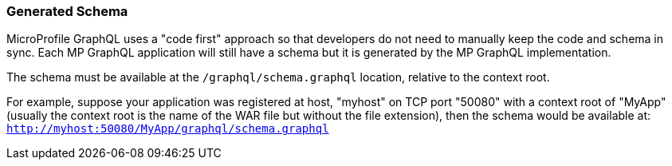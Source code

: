//
// Copyright (c) 2020 Contributors to the Eclipse Foundation
//
// Licensed under the Apache License, Version 2.0 (the "License");
// you may not use this file except in compliance with the License.
// You may obtain a copy of the License at
//
//     http://www.apache.org/licenses/LICENSE-2.0
//
// Unless required by applicable law or agreed to in writing, software
// distributed under the License is distributed on an "AS IS" BASIS,
// WITHOUT WARRANTIES OR CONDITIONS OF ANY KIND, either express or implied.
// See the License for the specific language governing permissions and
// limitations under the License.
//

=== Generated Schema

MicroProfile GraphQL uses a "code first" approach so that developers do not need to manually keep the code and schema in
sync. Each MP GraphQL application will still have a schema but it is generated by the MP GraphQL implementation.

The schema must be available at the `/graphql/schema.graphql` location, relative to the context root.

For example, suppose your application was registered at host, "myhost" on TCP port "50080" with a context root of
"MyApp" (usually the context root is the name of the WAR file but without the file extension), then the schema would be
available at: `http://myhost:50080/MyApp/graphql/schema.graphql`